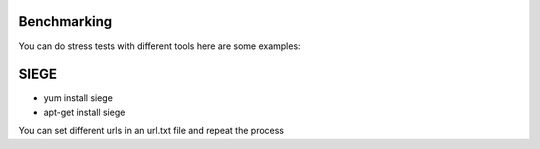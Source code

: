 Benchmarking
------------

You can do stress tests with different tools here are some examples:

SIEGE
-----

* yum install siege
* apt-get install siege

.. code::
    sudo siege --concurrent=50 --reps=100 http://example.com
    sudo siege --concurrent=100 --reps=100 http://example.com

You can set different urls in an url.txt file and repeat the process

.. code::
    sudo siege --concurrent=50 --reps=100 -f urls.txt

